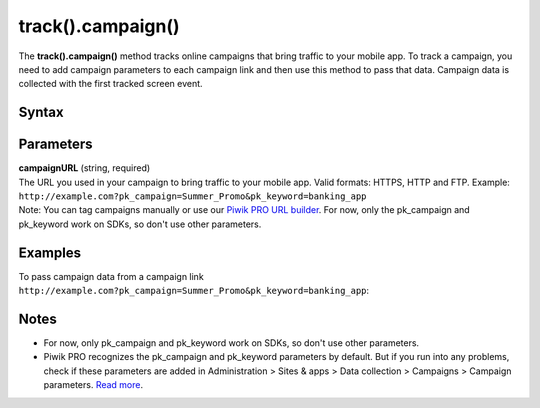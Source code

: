 .. _android track().campaign():

==================
track().campaign()
==================

The **track().campaign()** method tracks online campaigns that bring traffic to your mobile app. To track a campaign, you need to add campaign parameters to each campaign link and then use this method to pass that data. Campaign data is collected with the first tracked screen event.

Syntax
------

.. tabs::

    .. group-tab:: Java

        .. code-block:: javascript

          TrackHelper.track()
            .campaign("campaignURL");


    .. group-tab:: Kotlin

        .. code-block:: javascript

          TrackHelper.track()
            .campaign("campaignURL")


Parameters
----------

| **campaignURL** (string, required)
| The URL you used in your campaign to bring traffic to your mobile app. Valid formats:  HTTPS, HTTP and FTP. Example: ``http://example.com?pk_campaign=Summer_Promo&pk_keyword=banking_app``

| Note: You can tag campaigns manually or use our `Piwik PRO URL builder <https://help.piwik.pro/support/collecting-data/piwik-pro-url-builder/>`_. For now, only the pk_campaign and pk_keyword work on SDKs, so don't use other parameters.

Examples
--------

To pass campaign data from a campaign link ``http://example.com?pk_campaign=Summer_Promo&pk_keyword=banking_app``:

.. tabs::

    .. group-tab:: Java

        .. code-block:: javascript

          Tracker tracker = ((PiwikApplication) getApplication()).getTracker();
          TrackHelper.track().campaign("http://example.com?pk_campaign=Summer_Promo&pk_keyword=banking_app");
          TrackHelper.track()
            .screen("example/welcome")
            .title("Welcome")
            .with(tracker);

    .. group-tab:: Kotlin

        .. code-block:: javascript

          val tracker: Tracker = (application as PiwikApplication).tracker
          TrackHelper.track().campaign("http://example.com?pk_campaign=Summer_Promo&pk_keyword=banking_app")
          TrackHelper.track()
            .screen("example/welcome")
            .title("Welcome")
            .with(tracker)

Notes
-----

* For now, only pk_campaign and pk_keyword work on SDKs, so don't use other parameters.
* Piwik PRO recognizes the pk_campaign and pk_keyword parameters by default. But if you run into any problems, check if these parameters are added in Administration > Sites & apps > Data collection > Campaigns > Campaign parameters. `Read more <https://help.piwik.pro/support/questions/how-can-i-customize-piwik-pro-campaign-parameters/>`_.
